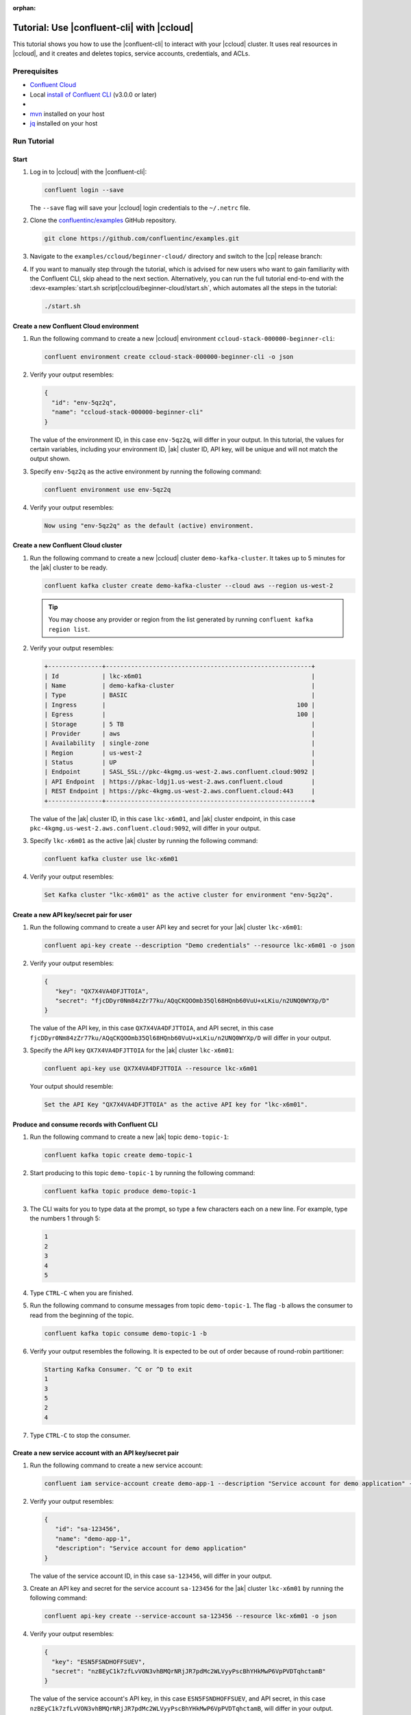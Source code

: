 :orphan:

.. _ccloud-cli-tutorial:

Tutorial: Use |confluent-cli| with |ccloud|
===========================================

This tutorial shows you how to use the |confluent-cli| to interact with
your |ccloud| cluster. It uses real
resources in |ccloud|, and it creates and deletes topics, service accounts,
credentials, and ACLs.

Prerequisites
-------------

-  `Confluent Cloud <https://www.confluent.io/get-started/?product=cloud>`__

-  Local `install of Confluent CLI
   <https://docs.confluent.io/confluent-cli/current/install.html>`__ (v3.0.0 or later)

-  .. include:: includes/prereq_timeout.rst

-  `mvn <https://maven.apache.org/install.html>`__ installed on your host

-  `jq <https://github.com/stedolan/jq/wiki/Installation>`__ installed on your host


Run Tutorial
------------

Start
~~~~~

#. Log in to |ccloud| with the |confluent-cli|:

   .. code-block:: bash

      confluent login --save

   The ``--save`` flag will save your |ccloud| login credentials to the
   ``~/.netrc`` file.


#. Clone the `confluentinc/examples <https://github.com/confluentinc/examples>`__ GitHub repository.

   .. code-block:: bash

       git clone https://github.com/confluentinc/examples.git

#. Navigate to the ``examples/ccloud/beginner-cloud/`` directory and switch to
   the |cp| release branch:

   .. codewithvars:: bash

       cd examples/ccloud/beginner-cloud/
       git checkout |release_post_branch|

#. If you want to manually step through the tutorial, which is advised for new
   users who want to gain familiarity with the Confluent CLI, skip ahead to the next
   section. Alternatively, you can run the full tutorial end-to-end with the
   :devx-examples:`start.sh script|ccloud/beginner-cloud/start.sh`, which
   automates all the steps in the tutorial:

   .. code-block:: bash

         ./start.sh

Create a new Confluent Cloud environment
~~~~~~~~~~~~~~~~~~~~~~~~~~~~~~~~~~~~~~~~

#. Run the following command to create a new |ccloud| environment
   ``ccloud-stack-000000-beginner-cli``:

   .. code-block:: bash

      confluent environment create ccloud-stack-000000-beginner-cli -o json

#. Verify your output resembles:

   .. code-block:: text

      {
        "id": "env-5qz2q",
        "name": "ccloud-stack-000000-beginner-cli"
      }

   The value of the environment ID, in this case ``env-5qz2q``, will differ in
   your output. In this tutorial, the values for certain variables, including
   your environment ID, |ak| cluster ID, API key, will be unique and will not
   match the output shown.

#. Specify ``env-5qz2q`` as the active environment by running the following
   command:

   .. code-block:: bash

       confluent environment use env-5qz2q

#. Verify your output resembles:

   .. code-block:: text

      Now using "env-5qz2q" as the default (active) environment.


Create a new Confluent Cloud cluster
~~~~~~~~~~~~~~~~~~~~~~~~~~~~~~~~~~~~

#. Run the following command to create a new |ccloud| cluster
   ``demo-kafka-cluster``. It takes up to 5 minutes for the |ak| cluster to be
   ready.

   .. code-block:: bash

      confluent kafka cluster create demo-kafka-cluster --cloud aws --region us-west-2

   .. tip::

      You may choose any provider or region from the list generated by running
      ``confluent kafka region list``.

#. Verify your output resembles:

   .. code-block:: text

      +---------------+---------------------------------------------------------+
      | Id            | lkc-x6m01                                               |
      | Name          | demo-kafka-cluster                                      |
      | Type          | BASIC                                                   |
      | Ingress       |                                                     100 |
      | Egress        |                                                     100 |
      | Storage       | 5 TB                                                    |
      | Provider      | aws                                                     |
      | Availability  | single-zone                                             |
      | Region        | us-west-2                                               |
      | Status        | UP                                                      |
      | Endpoint      | SASL_SSL://pkc-4kgmg.us-west-2.aws.confluent.cloud:9092 |
      | API Endpoint  | https://pkac-ldgj1.us-west-2.aws.confluent.cloud        |
      | REST Endpoint | https://pkc-4kgmg.us-west-2.aws.confluent.cloud:443     |
      +---------------+---------------------------------------------------------+

   The value of the |ak| cluster ID, in this case ``lkc-x6m01``, and |ak|
   cluster endpoint, in this case
   ``pkc-4kgmg.us-west-2.aws.confluent.cloud:9092``, will differ in your output.

#. Specify ``lkc-x6m01`` as the active |ak| cluster by running the following
   command:

   .. code-block:: bash

      confluent kafka cluster use lkc-x6m01

#. Verify your output resembles:

   .. code-block:: text

       Set Kafka cluster "lkc-x6m01" as the active cluster for environment "env-5qz2q".


Create a new API key/secret pair for user
~~~~~~~~~~~~~~~~~~~~~~~~~~~~~~~~~~~~~~~~~

#. Run the following command to create a user API key and secret for your |ak|
   cluster ``lkc-x6m01``:

   .. code-block:: bash

      confluent api-key create --description "Demo credentials" --resource lkc-x6m01 -o json

#. Verify your output resembles:

   .. code-block:: text

      {
         "key": "QX7X4VA4DFJTTOIA",
         "secret": "fjcDDyr0Nm84zZr77ku/AQqCKQOOmb35Ql68HQnb60VuU+xLKiu/n2UNQ0WYXp/D"
      }

   The value of the API key, in this case ``QX7X4VA4DFJTTOIA``, and API secret,
   in this case
   ``fjcDDyr0Nm84zZr77ku/AQqCKQOOmb35Ql68HQnb60VuU+xLKiu/n2UNQ0WYXp/D`` will
   differ in your output.

#. Specify the API key ``QX7X4VA4DFJTTOIA`` for the |ak| cluster ``lkc-x6m01``:

   .. code-block:: bash

      confluent api-key use QX7X4VA4DFJTTOIA --resource lkc-x6m01

   Your output should resemble:

   .. code-block:: text

      Set the API Key "QX7X4VA4DFJTTOIA" as the active API key for "lkc-x6m01".


Produce and consume records with Confluent CLI
~~~~~~~~~~~~~~~~~~~~~~~~~~~~~~~~~~~~~~~~~~~~~~

#. Run the following command to create a new |ak| topic ``demo-topic-1``:

   .. code-block:: bash

      confluent kafka topic create demo-topic-1

#. Start producing to this topic ``demo-topic-1`` by running the following command:

   .. code-block:: bash

      confluent kafka topic produce demo-topic-1

#. The CLI waits for you to type data at the prompt, so type a few characters each on a new line. For example, type the numbers 1 through 5:

   .. code-block:: bash

      1
      2
      3
      4
      5

#. Type ``CTRL-C`` when you are finished.

#. Run the following command to consume messages from topic ``demo-topic-1``.
   The flag ``-b`` allows the consumer to read from the beginning of the topic.

   .. code-block:: bash

      confluent kafka topic consume demo-topic-1 -b

#. Verify your output resembles the following. It is expected to be out of order because of round-robin partitioner:

   .. code-block:: text

      Starting Kafka Consumer. ^C or ^D to exit
      1
      3
      5
      2
      4

#. Type ``CTRL-C`` to stop the consumer.


Create a new service account with an API key/secret pair
~~~~~~~~~~~~~~~~~~~~~~~~~~~~~~~~~~~~~~~~~~~~~~~~~~~~~~~~

#. Run the following command to create a new service account:

   .. code-block:: bash

      confluent iam service-account create demo-app-1 --description "Service account for demo application" -o json

#. Verify your output resembles:

   .. code-block:: text

      {
         "id": "sa-123456",
         "name": "demo-app-1",
         "description": "Service account for demo application"
      }

   The value of the service account ID, in this case ``sa-123456``, will differ in
   your output.

#. Create an API key and secret for the service account ``sa-123456`` for the |ak|
   cluster ``lkc-x6m01`` by running the following command:

   .. code-block:: bash

      confluent api-key create --service-account sa-123456 --resource lkc-x6m01 -o json

#. Verify your output resembles:

   .. code-block:: text

      {
        "key": "ESN5FSNDHOFFSUEV",
        "secret": "nzBEyC1k7zfLvVON3vhBMQrNRjJR7pdMc2WLVyyPscBhYHkMwP6VpPVDTqhctamB"
      }

   The value of the service account's API key, in this case
   ``ESN5FSNDHOFFSUEV``, and API secret, in this case
   ``nzBEyC1k7zfLvVON3vhBMQrNRjJR7pdMc2WLVyyPscBhYHkMwP6VpPVDTqhctamB``, will
   differ in your output.

#. Create a local configuration file ``/tmp/client.config`` with |ccloud|
   connection information using the newly created |ak| cluster and the API key
   and secret for the service account. Substitute your values for the bootstrap
   server and credentials just created.

   .. code-block:: text

       sasl.mechanism=PLAIN
       security.protocol=SASL_SSL
       bootstrap.servers=pkc-4kgmg.us-west-2.aws.confluent.cloud:9092
       sasl.jaas.config=org.apache.kafka.common.security.plain.PlainLoginModule required username='ESN5FSNDHOFFSUEV' password='nzBEyC1k7zfLvVON3vhBMQrNRjJR7pdMc2WLVyyPscBhYHkMwP6VpPVDTqhctamB';

#. Wait about 90 seconds for the |ccloud| cluster to be ready and for the
   service account credentials to propagate.


Run a Java producer without ACLs
~~~~~~~~~~~~~~~~~~~~~~~~~~~~~~~~

#. By default, no ACLs are configured for the service account, which means the
   service account has no access to any |ccloud| resources. Run the following
   command to verify no ACLs are configured:

   .. code-block:: bash

      confluent kafka acl list --service-account sa-123456

   Your output should resemble:

   .. code-block:: text

        Principal | Permission | Operation | Resource Type | Resource Name | Pattern Type
      ------------+------------+-----------+---------------+---------------+---------------

#. Compile the Java project at :devx-examples:`clients/cloud/java|clients/cloud/java/`

   .. code-block:: bash

      mvn  -f ../../clients/cloud/java/pom.xml compile

#. Run a Java producer to ``demo-topic-1`` before configuring ACLs (expected
   to fail). Note that you pass in an argument to ``/tmp/client.config`` which
   has the |ccloud| connection information:

   .. code-block:: bash

      mvn -q -f ../../clients/cloud/java/pom.xml exec:java -Dexec.mainClass="io.confluent.examples.clients.cloud.ProducerExample" -Dexec.args="/tmp/client.config demo-topic-1" -Dlog4j.configuration=file:log4j.properties > /tmp/log.1 2>&1

#. Verify you see ``org.apache.kafka.common.errors.TopicAuthorizationException``
   in the log file ``/tmp/log.1`` as shown in the following example (expected
   because there are no ACLs to allow this client application):

   .. code-block:: text

       [ERROR] Failed to execute goal org.codehaus.mojo:exec-maven-plugin:1.2.1:java (default-cli) on project clients-example: An exception occured while executing the Java class. null: InvocationTargetException: java.util.concurrent.ExecutionException: org.apache.kafka.common.errors.TopicAuthorizationException: Authorization failed. -> [Help 1]

Run a Java producer with ACLs
~~~~~~~~~~~~~~~~~~~~~~~~~~~~~

#. Run the following commands to create ACLs for the service account:

   .. code-block:: bash

      confluent kafka acl create --allow --service-account sa-123456 --operation CREATE --topic demo-topic-1
      confluent kafka acl create --allow --service-account sa-123456 --operation WRITE --topic demo-topic-1

#. Verify your output resembles:

   .. code-block:: text

           Principal    | Permission | Operation | Resource Type | Resource Name | Pattern Type
       -----------------+------------+-----------+---------------+---------------+---------------
         User:sa-123456 | ALLOW      | CREATE    | TOPIC         | demo-topic-1  | LITERAL

           Principal    | Permission | Operation | Resource Type | Resource Name | Pattern Type
       -----------------+------------+-----------+---------------+---------------+---------------
         User:sa-123456 | ALLOW      | WRITE     | TOPIC         | demo-topic-1  | LITERAL

#. Run the following command and verify the ACLs were configured:

   .. code-block:: bash

      confluent kafka acl list --service-account sa-123456

   Your output should resemble below. Observe that the ACL Type is ``LITERAL``.

   .. code-block:: text

           Principal    | Permission | Operation | Resource Type | Resource Name | Pattern Type
       -----------------+------------+-----------+---------------+---------------+---------------
         User:sa-123456 | ALLOW      | CREATE    | TOPIC         | demo-topic-1  | LITERAL
         User:sa-123456 | ALLOW      | WRITE     | TOPIC         | demo-topic-1  | LITERAL

#. Run the Java producer to ``demo-topic-1`` after configuring the ACLs
   (expected to pass):

   .. code-block:: bash

      mvn -q -f ../../clients/cloud/java/pom.xml exec:java -Dexec.mainClass="io.confluent.examples.clients.cloud.ProducerExample" -Dexec.args="/tmp/client.config demo-topic-1" -Dlog4j.configuration=file:log4j.properties > /tmp/log.2 2>&1

#. Verify you see the ``10 messages were produced to topic`` message in the
   log file ``/tmp/log.2`` as shown in the following example:

   .. code-block:: text

         Producing record: alice	{"count":0}
         Producing record: alice	{"count":1}
         Producing record: alice	{"count":2}
         Producing record: alice	{"count":3}
         Producing record: alice	{"count":4}
         Producing record: alice	{"count":5}
         Producing record: alice	{"count":6}
         Producing record: alice	{"count":7}
         Producing record: alice	{"count":8}
         Producing record: alice	{"count":9}
         Produced record to topic demo-topic-1 partition [3] @ offset 0
         Produced record to topic demo-topic-1 partition [3] @ offset 1
         Produced record to topic demo-topic-1 partition [3] @ offset 2
         Produced record to topic demo-topic-1 partition [3] @ offset 3
         Produced record to topic demo-topic-1 partition [3] @ offset 4
         Produced record to topic demo-topic-1 partition [3] @ offset 5
         Produced record to topic demo-topic-1 partition [3] @ offset 6
         Produced record to topic demo-topic-1 partition [3] @ offset 7
         Produced record to topic demo-topic-1 partition [3] @ offset 8
         Produced record to topic demo-topic-1 partition [3] @ offset 9
         10 messages were produced to topic demo-topic-1

#. Delete the ACLs:

   .. code-block:: bash

      confluent kafka acl delete --allow --service-account sa-123456 --operation CREATE --topic demo-topic-1
      confluent kafka acl delete --allow --service-account sa-123456 --operation WRITE --topic demo-topic-1

   You should see two ``Deleted ACLs.`` messages.


Run a Java producer with a prefixed ACL
~~~~~~~~~~~~~~~~~~~~~~~~~~~~~~~~~~~~~~~

#. Create a new |ak| topic ``demo-topic-2``:

   .. code-block:: bash

      confluent kafka topic create demo-topic-2

   Verify you see the ``Created topic "demo-topic-2"`` message.

#. Run the following command to create ACLs for the producer using a prefixed ACL
   which matches any topic that starts with the prefix ``demo-topic``:

   .. code-block:: bash

      confluent kafka acl create --allow --service-account sa-123456 --operation CREATE --topic demo-topic --prefix
      confluent kafka acl create --allow --service-account sa-123456 --operation WRITE --topic demo-topic --prefix

#. Verify your output resembles:

   .. code-block:: text

          Principal    | Permission | Operation | Resource Type | Resource Name | Pattern Type
      -----------------+------------+-----------+---------------+---------------+---------------
        User:sa-123456 | ALLOW      | CREATE    | TOPIC         | demo-topic    | PREFIXED

          Principal    | Permission | Operation | Resource Type | Resource Name | Pattern Type
      -----------------+------------+-----------+---------------+---------------+---------------
        User:sa-123456 | ALLOW      | WRITE     | TOPIC         | demo-topic    | PREFIXED

#. Verify the ACLs were configured by running the following command:

   .. code-block:: bash

      confluent kafka acl list --service-account sa-123456

   Your output should resemble below. Observe that the ACL Type is ``PREFIXED``.

   .. code-block:: text

           Principal    | Permission | Operation | Resource Type | Resource Name | Pattern Type
       -----------------+------------+-----------+---------------+---------------+---------------
         User:sa-123456 | ALLOW      | WRITE     | TOPIC         | demo-topic    | PREFIXED
         User:sa-123456 | ALLOW      | CREATE    | TOPIC         | demo-topic    | PREFIXED

#. Run the Java producer to ``demo-topic-2``, which should match the newly
   created prefixed ACLs.

   .. code-block:: bash

      mvn -q -f ../../clients/cloud/java/pom.xml exec:java -Dexec.mainClass="io.confluent.examples.clients.cloud.ProducerExample" -Dexec.args="/tmp/client.config demo-topic-2" -Dlog4j.configuration=file:log4j.properties > /tmp/log.3 2>&1

#. Verify you see the ``10 messages were produced to topic`` message in the log
   file ``/tmp/log.3`` as shown in the following example:

   .. code-block:: text

      Producing record: alice	{"count":0}
      Producing record: alice	{"count":1}
      Producing record: alice	{"count":2}
      Producing record: alice	{"count":3}
      Producing record: alice	{"count":4}
      Producing record: alice	{"count":5}
      Producing record: alice	{"count":6}
      Producing record: alice	{"count":7}
      Producing record: alice	{"count":8}
      Producing record: alice	{"count":9}
      Produced record to topic demo-topic-2 partition [3] @ offset 0
      Produced record to topic demo-topic-2 partition [3] @ offset 1
      Produced record to topic demo-topic-2 partition [3] @ offset 2
      Produced record to topic demo-topic-2 partition [3] @ offset 3
      Produced record to topic demo-topic-2 partition [3] @ offset 4
      Produced record to topic demo-topic-2 partition [3] @ offset 5
      Produced record to topic demo-topic-2 partition [3] @ offset 6
      Produced record to topic demo-topic-2 partition [3] @ offset 7
      Produced record to topic demo-topic-2 partition [3] @ offset 8
      Produced record to topic demo-topic-2 partition [3] @ offset 9
      10 messages were produced to topic demo-topic-2

#. Run the following commands to delete ACLs:

   .. code-block:: bash

      confluent kafka acl delete --allow --service-account sa-123456 --operation CREATE --topic demo-topic --prefix
      confluent kafka acl delete --allow --service-account sa-123456 --operation WRITE --topic demo-topic --prefix

   You should see two ``Deleted ACLs.`` messages.


Run a fully managed Confluent Cloud connector
~~~~~~~~~~~~~~~~~~~~~~~~~~~~~~~~~~~~~~~~~~~~~

#. Create a new |ak| topic ``demo-topic-3``:

   .. code-block:: bash

      confluent kafka topic create demo-topic-3

   You should see a ``Created topic "demo-topic-3"`` message.

#. Run the following command to allow service account ID ``sa-123456`` to write to
   any topic:

   .. code-block:: bash

      confluent kafka acl create --allow --service-account sa-123456 --operation WRITE --topic '*'

#. Verify your output resembles:

   .. code-block:: text

           Principal    | Permission | Operation | Resource Type | Resource Name | Pattern Type
       -----------------+------------+-----------+---------------+---------------+---------------
         User:sa-123456 | ALLOW      | WRITE     | TOPIC         | *             | LITERAL

#. Verify the ACLs were configured by running the following command:

   .. code-block:: bash

      confluent kafka acl list --service-account sa-123456

   Your output should resemble:

   .. code-block:: text

           Principal    | Permission | Operation | Resource Type | Resource Name | Pattern Type
       -----------------+------------+-----------+---------------+---------------+---------------
         User:sa-123456 | ALLOW      | WRITE     | TOPIC         | *             | LITERAL

#. Create a local configuration file
   :devx-examples:`datagen_ccloud_pageviews.json|ccloud/beginner-cloud/datagen_ccloud_pageviews.json`
   with |ccloud| connection information. Substitute your API key and secret for the service account,
   in the ``kafka.api.key`` and ``kafka.api.secret`` fields. See below for an example:

   .. literalinclude:: ../beginner-cloud/datagen_ccloud_pageviews.json

#. Create a managed connector in Confluent Cloud with the configuration file you made in the
   previous step using the following commands:

   .. code-block:: text

      confluent connect create --config datagen_ccloud_pageviews.json

   Your output should resemble:

   .. code-block:: text

      Created connector "lcc-qrjxjd" (datagen_ccloud_pageviews).

#. The connector may take up to 5 minutes to provision. Run the following command to check the connector status

   .. code-block:: bash

      confluent connect list

   Your output should resemble the following:

   .. code-block:: text

            ID     |           Name            |    Status    |  Type  | Trace
      -------------+---------------------------+--------------+--------+--------
         lcc-zno83 | datagen_ccloud_pageviews  | PROVISIONING | source |

   When the ``Status`` is ``RUNNING`` you may move on to the next step.

Run a Java consumer with a Wildcard ACL
~~~~~~~~~~~~~~~~~~~~~~~~~~~~~~~~~~~~~~~

#. Create ACLs for the consumer using a wildcard by running the following
   commands:

   .. code-block:: bash

      confluent kafka acl create --allow --service-account sa-123456 --operation READ --consumer-group demo-beginner-cloud-1
      confluent kafka acl create --allow --service-account sa-123456 --operation READ --topic '*'

#. Verify your output resembles:

   .. code-block:: text

          Principal    | Permission | Operation | Resource Type |     Resource Name     | Pattern Type
      -----------------+------------+-----------+---------------+-----------------------+---------------
        User:sa-123456 | ALLOW      | READ      | GROUP         | demo-beginner-cloud-1 | LITERAL

          Principal    | Permission | Operation | Resource Type | Resource Name | Pattern Type
      -----------------+------------+-----------+---------------+---------------+---------------
        User:sa-123456 | ALLOW      | READ      | TOPIC         | *             | LITERAL


#. Verify the ACLs were configured by running the following command:

   .. code-block:: bash

      confluent kafka acl list --service-account sa-123456

   Your output should resemble:

   .. code-block:: text

           Principal    | Permission | Operation | Resource Type |     Resource Name     | Pattern Type
       -----------------+------------+-----------+---------------+-----------------------+---------------
         User:sa-123456 | ALLOW      | WRITE     | TOPIC         | *                     | LITERAL
         User:sa-123456 | ALLOW      | READ      | TOPIC         | *                     | LITERAL
         User:sa-123456 | ALLOW      | READ      | GROUP         | demo-beginner-cloud-1 | LITERAL


#. Run the Java consumer from ``demo-topic-3`` which is populated by
   the ``datagen_ccloud_pageviews`` connector, and wait 15 seconds for it to complete.

   .. code-block:: bash

      timeout 15s mvn -q -f ../../clients/cloud/java/pom.xml exec:java -Dexec.mainClass="io.confluent.examples.clients.cloud.ConsumerExamplePageviews" -Dexec.args="/tmp/client.config demo-topic-3" -Dlog4j.configuration=file:log4j.properties > /tmp/log.4 2>&1

#. Verify you see ``Consumed record with`` messages in the log file
   ``/tmp/log.4`` as shown in the following example:

   .. code-block:: text

      Consumed record with key 71 and value {"viewtime":71,"userid":"User_6","pageid":"Page_11"}
      Consumed record with key 51 and value {"viewtime":51,"userid":"User_7","pageid":"Page_24"}
      Consumed record with key 31 and value {"viewtime":31,"userid":"User_7","pageid":"Page_68"}
      Consumed record with key 81 and value {"viewtime":81,"userid":"User_5","pageid":"Page_25"}
      Consumed record with key 41 and value {"viewtime":41,"userid":"User_2","pageid":"Page_88"}
      Consumed record with key 91 and value {"viewtime":91,"userid":"User_2","pageid":"Page_74"}

#. Delete the ACLs by running the following command:

   .. code-block:: bash

      confluent kafka acl delete --allow --service-account sa-123456 --operation WRITE --topic '*'
      confluent kafka acl delete --allow --service-account sa-123456 --operation READ --consumer-group demo-beginner-cloud-1
      confluent kafka acl delete --allow --service-account sa-123456 --operation READ --topic '*'

   You should see ``Deleted ACLs.`` messages.


Clean up Confluent Cloud resources
----------------------------------

#. Complete the following steps to delete the managed connector:

   a. Find the connector ID:
      
      .. code-block:: bash

         confluent connect list
	 
      Which should display a something similar to below. Locate your connector ID, in this case the connector ID is ``lcc-zno83``.

      .. code-block:: text

               ID     |           Name            | Status  |  Type  | Trace
         -------------+---------------------------+---------+--------+--------
            lcc-zno83 | datagen_ccloud_pageviews  | RUNNING | source |


   b. Delete the connector, referencing the connector ID from the previous step:
      
      .. code-block:: bash
		      
	 confluent connect delete lcc-zno83
	 
      You should see: ``Deleted connector "lcc-zno83".``.

#. Run the following command to delete the service account:

   .. code-block:: bash

      confluent iam service-account delete sa-123456

#. Complete the following steps to delete all the |ak| topics:

   a. Delete ``demo-topic-1``:

      .. code-block:: bash

         confluent kafka topic delete demo-topic-1

      You should see: ``Deleted topic "demo-topic-1"``.

   b. Delete ``demo-topic-2``:

      .. code-block:: bash

         confluent kafka topic delete demo-topic-2

      You should see: ``Deleted topic "demo-topic-2"``.

   c. Delete ``demo-topic-3``:

      .. code-block:: bash

         confluent kafka topic delete demo-topic-3

      You should see: ``Deleted topic "demo-topic-3"``.

#. Run the following command to delete the user API key:

   .. code-block:: bash

      confluent api-key delete QX7X4VA4DFJTTOIA

   Note that the service account API key was deleted when you deleted the service account.

#. Delete the |ak| cluster:

   .. code-block:: bash

      confluent kafka cluster delete lkc-x6m01

#. Delete the environment:

   .. code-block:: bash

      confluent environment delete env-5qz2q

   You should see: ``Deleted environment "env-5qz2q"``.

If the tutorial ends prematurely, you may receive the following error message
when trying to run the example again (``confluent environment create
ccloud-stack-000000-beginner-cli``):

.. code-block:: text

      Error: 1 error occurred:
         * error creating account: Account name is already in use

      Failed to create environment ccloud-stack-000000-beginner-cli. Please troubleshoot and run again

In this case, run the following script to delete the example’s topics, |ak|
cluster, and environment:

.. code-block:: bash

   ./cleanup.sh


Advanced usage
--------------

The example script provides variables that allow you to alter the default |ak|
cluster name, cloud provider, and region. For example:

.. code-block:: bash

   CLUSTER_NAME=my-demo-cluster CLUSTER_CLOUD=aws CLUSTER_REGION=us-west-2 ./start.sh

Here are the variables and their default values:

.. list-table::
   :widths: 50 50
   :header-rows: 1

   * - Variable
     - Default
   * - ``CLUSTER_NAME``
     - demo-kafka-cluster
   * - ``CLUSTER_CLOUD``
     - aws
   * - ``CLUSTER_REGION``
     - us-west-2


Additional Resources
--------------------

-  See additional Confluent CLI tutorials for producing and consuming events:

   - `Producer and Consumer Basics <https://developer.confluent.io/tutorials/kafka-console-consumer-producer-basics/confluent.html>`__
   - `Producer and Consumer with (de)serializers <https://developer.confluent.io/tutorials/kafka-console-consumer-producer-avro/confluent.html>`__

-  For a guide to configuring, monitoring, and optimizing your |ak| client applications when using |ccloud|, see
   `Developing Client Applications on Confluent Cloud <https://docs.confluent.io/cloud/current/client-apps/index.html>`__.

-  For an example that showcases how to monitor |ak| client application and |ccloud| metrics, and steps through various
   failure scenarios to see how they are reflected in the provided metrics, see the
   :cloud:`Observability for Apache Kafka® Clients to Confluent Cloud demo|get-started/examples/ccloud-observability/docs/index.html`.

